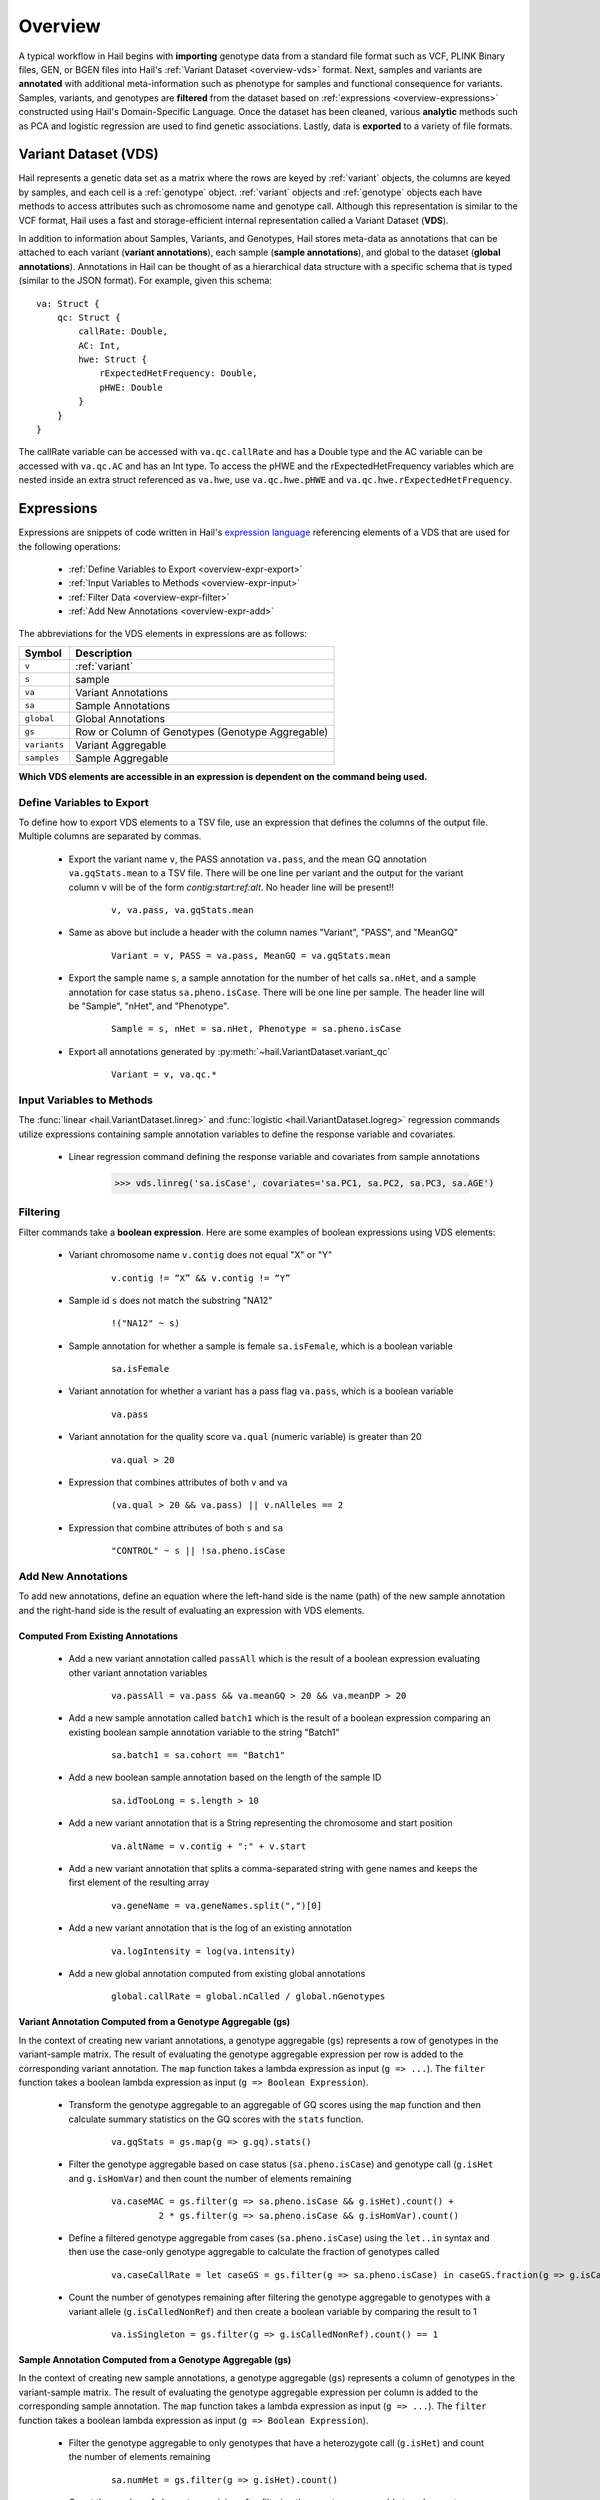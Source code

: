.. _sec-overview:

========
Overview
========

A typical workflow in Hail begins with **importing** genotype data from a standard file format such as VCF, PLINK Binary files, GEN, or BGEN files into Hail's :ref:`Variant Dataset <overview-vds>` format.
Next, samples and variants are **annotated** with additional meta-information such as phenotype for samples and functional consequence for variants.
Samples, variants, and genotypes are **filtered** from the dataset based on :ref:`expressions <overview-expressions>` constructed using Hail's Domain-Specific Language.
Once the dataset has been cleaned, various **analytic** methods such as PCA and logistic regression are used to find genetic associations.
Lastly, data is **exported** to a variety of file formats.

.. _overview-vds:

Variant Dataset (VDS)
---------------------

.. image:: misc/hail-vds-rep.png

Hail represents a genetic data set as a matrix where the rows are keyed by
:ref:`variant` objects, the columns are keyed by samples, and each cell is a
:ref:`genotype` object. :ref:`variant` objects and :ref:`genotype` objects each
have methods to access attributes such as chromosome name and genotype call.
Although this representation is similar to the VCF format, Hail uses a fast and
storage-efficient internal representation called a Variant Dataset (**VDS**).

In addition to information about Samples, Variants, and Genotypes, Hail stores meta-data as annotations that can be attached to each variant (**variant annotations**),
each sample (**sample annotations**), and global to the dataset (**global annotations**).
Annotations in Hail can be thought of as a hierarchical data structure with a specific schema that is typed (similar to the JSON format).
For example, given this schema::

    va: Struct {
        qc: Struct {
            callRate: Double,
            AC: Int,
            hwe: Struct {
                rExpectedHetFrequency: Double,
                pHWE: Double
            }
        }
    }


The callRate variable can be accessed with ``va.qc.callRate`` and has a Double type and the AC variable can be accessed with ``va.qc.AC`` and has an Int type.
To access the pHWE and the rExpectedHetFrequency variables which are nested inside an extra struct referenced as ``va.hwe``, use ``va.qc.hwe.pHWE`` and ``va.qc.hwe.rExpectedHetFrequency``.

.. _overview-expressions:

Expressions
-----------

Expressions are snippets of code written in Hail's `expression language <https://hail.is/hail/exprlang.html>`_ referencing elements of a VDS that are used for the following operations:

 - :ref:`Define Variables to Export <overview-expr-export>`
 - :ref:`Input Variables to Methods <overview-expr-input>`
 - :ref:`Filter Data <overview-expr-filter>`
 - :ref:`Add New Annotations <overview-expr-add>`


The abbreviations for the VDS elements in expressions are as follows:

.. list-table::
    :header-rows: 1

    * - Symbol
      - Description
    * - ``v``
      - :ref:`variant`
    * - ``s``
      - sample
    * - ``va``
      - Variant Annotations
    * - ``sa``
      - Sample Annotations
    * - ``global``
      - Global Annotations
    * - ``gs``
      - Row or Column of Genotypes (Genotype Aggregable)
    * - ``variants``
      - Variant Aggregable
    * - ``samples``
      - Sample Aggregable

**Which VDS elements are accessible in an expression is dependent on the command being used.**

.. _overview-expr-export:

Define Variables to Export
==========================

To define how to export VDS elements to a TSV file, use an expression that defines the columns of the output file. Multiple columns are separated by commas.

 - Export the variant name ``v``, the PASS annotation ``va.pass``, and the mean GQ annotation ``va.gqStats.mean`` to a TSV file. There will be one line per variant and the output for the variant column ``v`` will be of the form *contig:start:ref:alt*. No header line will be present!!

    .. highlight:: none

    ::

        v, va.pass, va.gqStats.mean

 - Same as above but include a header with the column names "Variant", "PASS", and "MeanGQ"

    ::

        Variant = v, PASS = va.pass, MeanGQ = va.gqStats.mean

 - Export the sample name ``s``, a sample annotation for the number of het calls ``sa.nHet``, and a sample annotation for case status ``sa.pheno.isCase``. There will be one line per sample. The header line will be "Sample", "nHet", and "Phenotype".

    ::

        Sample = s, nHet = sa.nHet, Phenotype = sa.pheno.isCase

 - Export all annotations generated by :py:meth:`~hail.VariantDataset.variant_qc`

    ::

        Variant = v, va.qc.*

.. _overview-expr-input:

Input Variables to Methods
==========================

The :func:`linear <hail.VariantDataset.linreg>` and :func:`logistic <hail.VariantDataset.logreg>` regression commands utilize expressions containing sample annotation variables to define the response variable and covariates.

 - Linear regression command defining the response variable and covariates from sample annotations

    .. code-block:: python

        >>> vds.linreg('sa.isCase', covariates='sa.PC1, sa.PC2, sa.PC3, sa.AGE')

.. _overview-expr-filter:

Filtering
=========

Filter commands take a **boolean expression**. Here are some examples of boolean expressions using VDS elements:

 - Variant chromosome name ``v.contig`` does not equal "X" or "Y"

    .. highlight:: none

    ::

        v.contig != “X” && v.contig != “Y”

 - Sample id ``s`` does not match the substring "NA12"

    ::

        !("NA12" ~ s)

 - Sample annotation for whether a sample is female ``sa.isFemale``, which is a boolean variable

    ::

        sa.isFemale

 - Variant annotation for whether a variant has a pass flag ``va.pass``, which is a boolean variable

    ::

        va.pass

 - Variant annotation for the quality score ``va.qual`` (numeric variable) is greater than 20

    ::

        va.qual > 20

 - Expression that combines attributes of both ``v`` and ``va``

    ::

        (va.qual > 20 && va.pass) || v.nAlleles == 2

 - Expression that combine attributes of both ``s`` and ``sa``

    ::

        "CONTROL" ~ s || !sa.pheno.isCase

.. _overview-expr-add:

Add New Annotations
===================

To add new annotations, define an equation where the left-hand side is the name (path) of the new sample annotation and the right-hand side is the result of evaluating an expression with VDS elements.

Computed From Existing Annotations
~~~~~~~~~~~~~~~~~~~~~~~~~~~~~~~~~~

 - Add a new variant annotation called ``passAll`` which is the result of a boolean expression evaluating other variant annotation variables

    ::

        va.passAll = va.pass && va.meanGQ > 20 && va.meanDP > 20

 - Add a new sample annotation called ``batch1`` which is the result of a boolean expression comparing an existing boolean sample annotation variable to the string "Batch1"

    ::

        sa.batch1 = sa.cohort == "Batch1"

 - Add a new boolean sample annotation based on the length of the sample ID

    ::

        sa.idTooLong = s.length > 10

 - Add a new variant annotation that is a String representing the chromosome and start position

    ::

        va.altName = v.contig + ":" + v.start

 - Add a new variant annotation that splits a comma-separated string with gene names and keeps the first element of the resulting array

    ::

        va.geneName = va.geneNames.split(",")[0]

 - Add a new variant annotation that is the log of an existing annotation

    ::

        va.logIntensity = log(va.intensity)

 - Add a new global annotation computed from existing global annotations

    ::

        global.callRate = global.nCalled / global.nGenotypes

Variant Annotation Computed from a Genotype Aggregable (gs)
~~~~~~~~~~~~~~~~~~~~~~~~~~~~~~~~~~~~~~~~~~~~~~~~~~~~~~~~~~~

In the context of creating new variant annotations, a genotype aggregable (``gs``) represents a row of genotypes in the variant-sample matrix.
The result of evaluating the genotype aggregable expression per row is added to the corresponding variant annotation.
The ``map`` function takes a lambda expression as input (``g => ...``). The ``filter`` function takes a boolean lambda expression as input (``g => Boolean Expression``).

 - Transform the genotype aggregable to an aggregable of GQ scores using the ``map`` function and then calculate summary statistics on the GQ scores with the ``stats`` function.

    ::

        va.gqStats = gs.map(g => g.gq).stats()

 - Filter the genotype aggregable based on case status (``sa.pheno.isCase``) and genotype call (``g.isHet`` and ``g.isHomVar``) and then count the number of elements remaining

    ::

        va.caseMAC = gs.filter(g => sa.pheno.isCase && g.isHet).count() +
                 2 * gs.filter(g => sa.pheno.isCase && g.isHomVar).count()

 - Define a filtered genotype aggregable from cases (``sa.pheno.isCase``) using the ``let..in`` syntax and then use the case-only genotype aggregable to calculate the fraction of genotypes called

    ::

        va.caseCallRate = let caseGS = gs.filter(g => sa.pheno.isCase) in caseGS.fraction(g => g.isCalled)

 - Count the number of genotypes remaining after filtering the genotype aggregable to genotypes with a variant allele (``g.isCalledNonRef``) and then create a boolean variable by comparing the result to 1

    ::

        va.isSingleton = gs.filter(g => g.isCalledNonRef).count() == 1

Sample Annotation Computed from a Genotype Aggregable (gs)
~~~~~~~~~~~~~~~~~~~~~~~~~~~~~~~~~~~~~~~~~~~~~~~~~~~~~~~~~~

In the context of creating new sample annotations, a genotype aggregable (``gs``) represents a column of genotypes in the variant-sample matrix.
The result of evaluating the genotype aggregable expression per column is added to the corresponding sample annotation.
The ``map`` function takes a lambda expression as input (``g => ...``). The ``filter`` function takes a boolean lambda expression as input (``g => Boolean Expression``).

 - Filter the genotype aggregable to only genotypes that have a heterozygote call (``g.isHet``) and count the number of elements remaining

    ::

        sa.numHet = gs.filter(g => g.isHet).count()

 - Count the number of elements remaining after filtering the genotype aggregable to only genotypes where the corresponding variant annotation is True for ``isSingleton`` and the genotype call has a variant allele (``g.isCalledNonRef``)

    ::

        sa.nSingletons = gs.filter(g => va.isSingleton && g.isCalledNonRef).count()

 - Count the fraction of genotypes per sample where the genotype call is defined ``g.isCalled``

    ::

        sa.callRate = gs.fraction(g => g.isCalled)

Global Annotation Computed from a Sample Aggregable (samples)
~~~~~~~~~~~~~~~~~~~~~~~~~~~~~~~~~~~~~~~~~~~~~~~~~~~~~~~~~~~~~

In the context of creating new global annotations, a sample aggregable (``samples``) represents iterating over all samples in the VDS.
The ``map`` function takes a lambda expression as input (``s => ...``). The ``filter`` function takes a boolean lambda expression as input (``s => Boolean Expression``).


 - Add a global annotation by filtering the samples aggregable to samples where the sample annotation ``sa.pheno.isCase`` evaluates to True and then count the number of elements remaining.

    ::

        global.nCases = samples.filter(s => sa.pheno.isCase).count()

 - Add an array of passing sample IDs to global annotations by filtering the samples aggregable where the sample annotation ``sa.pass`` evaluates to True and then collecting the result

    ::

        global.passingSamples = samples.filter(s => sa.pass).collect()

Global Annotation Computed from a Variant Aggregable (variants)
~~~~~~~~~~~~~~~~~~~~~~~~~~~~~~~~~~~~~~~~~~~~~~~~~~~~~~~~~~~~~~~

In the context of creating new global annotations, a variant aggregable (``variants``) represents iterating over all variants in the VDS.
The ``map`` function takes a lambda expression as input (``v => ...``). The ``filter`` function takes a boolean lambda expression as input (``v => Boolean Expression``).

 - Count the number of elements in the variants aggregable and assign it to a new global annotation ``global.nVariants``

    ::

        global.nVariants = variants.count()

 - Filter the variants aggregable to variants where the variant annotation ``va.isSingleton`` evaluates to True, count the number of elements remaining, and assign it to a new global annotation ``global.nSingletons``

    ::

        global.nSingletons = variants.filter(v => va.isSingleton).count()
